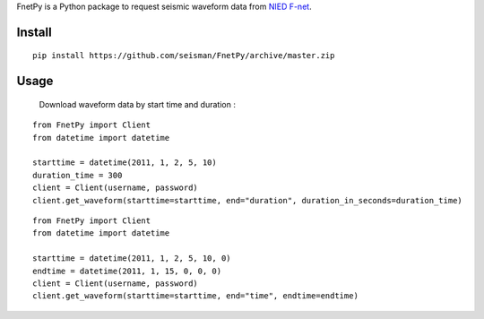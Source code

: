 FnetPy is a Python package to request seismic waveform data from `NIED F-net <http://www.fnet.bosai.go.jp>`_.

Install
=======

::

    pip install https://github.com/seisman/FnetPy/archive/master.zip

Usage
=====

    Download waveform data by start time and duration :
    
::

       from FnetPy import Client
       from datetime import datetime

       starttime = datetime(2011, 1, 2, 5, 10)
       duration_time = 300
       client = Client(username, password)
       client.get_waveform(starttime=starttime, end="duration", duration_in_seconds=duration_time)
.. code-block::
    Download waveform data by start time and duration :
    
::

       from FnetPy import Client
       from datetime import datetime

       starttime = datetime(2011, 1, 2, 5, 10, 0)
       endtime = datetime(2011, 1, 15, 0, 0, 0)
       client = Client(username, password)
       client.get_waveform(starttime=starttime, end="time", endtime=endtime)
